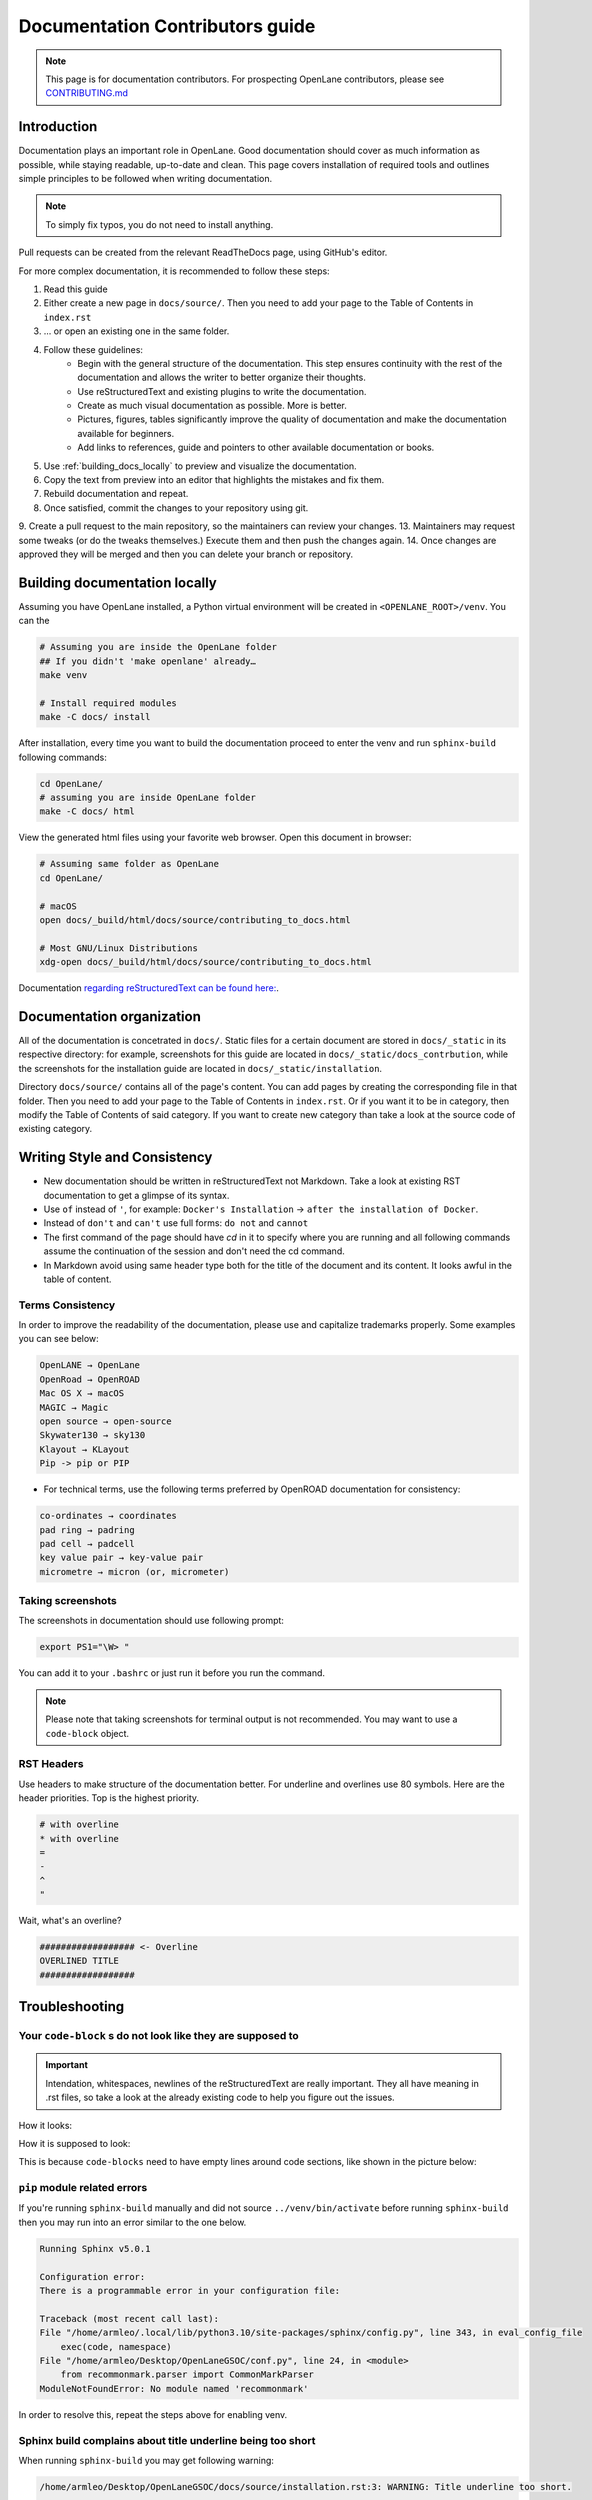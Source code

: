 Documentation Contributors guide
================================================================================

.. note:: This page is for documentation contributors. For prospecting OpenLane contributors, please see `CONTRIBUTING.md <../../CONTRIBUTING.html>`_

Introduction
--------------------------------------------------------------------------------
Documentation plays an important role in OpenLane.
Good documentation should cover as much information as possible,
while staying readable, up-to-date and clean.
This page covers installation of required tools
and outlines simple principles to be followed when writing documentation.

.. note:: To simply fix typos, you do not need to install anything.
Pull requests can be created from the relevant ReadTheDocs page,
using GitHub's editor.

For more complex documentation, it is recommended to follow these steps:

1. Read this guide
2. Either create a new page in ``docs/source/``. Then you need to add your page to the Table of Contents in ``index.rst``
3. ... or open an existing one in the same folder.
4. Follow these guidelines:
    * Begin with the general structure of the documentation. This step ensures continuity with the rest of the documentation and allows the writer to better organize their thoughts.
    * Use reStructuredText and existing plugins to write the documentation.
    * Create as much visual documentation as possible. More is better.
    * Pictures, figures, tables significantly improve the quality of documentation and make the documentation available for beginners.
    * Add links to references, guide and pointers to other available documentation or books.
5. Use :ref:`building_docs_locally` to preview and visualize the documentation.
6. Copy the text from preview into an editor that highlights the mistakes and fix them.
7. Rebuild documentation and repeat.
8. Once satisfied, commit the changes to your repository using git.
9. Create a pull request to the main repository, so the maintainers can review your changes.
13. Maintainers may request some tweaks (or do the tweaks themselves.) Execute them and then push the changes again.
14. Once changes are approved they will be merged and then you can delete your branch or repository.

.. _building_docs_locally:

Building documentation locally
--------------------------------------------------------------------------------

Assuming you have OpenLane installed, a Python virtual environment will be created in ``<OPENLANE_ROOT>/venv``. You can the  

.. code-block:: console

    # Assuming you are inside the OpenLane folder
    ## If you didn't 'make openlane' already…
    make venv 

    # Install required modules
    make -C docs/ install

After installation, every time you want to build the documentation proceed to enter the venv and run ``sphinx-build`` following commands: 

.. code-block:: console

    cd OpenLane/
    # assuming you are inside OpenLane folder
    make -C docs/ html

View the generated html files using your favorite web browser. Open this document in browser:

.. code-block:: console

    # Assuming same folder as OpenLane
    cd OpenLane/

    # macOS
    open docs/_build/html/docs/source/contributing_to_docs.html

    # Most GNU/Linux Distributions
    xdg-open docs/_build/html/docs/source/contributing_to_docs.html

Documentation `regarding reStructuredText can be found here: <https://sublime-and-sphinx-guide.readthedocs.io/en/latest/index.html>`_. 

Documentation organization
--------------------------------------------------------------------------------
All of the documentation is concetrated in ``docs/``.
Static files for a certain document are stored in ``docs/_static`` in its respective directory: for example, screenshots for this guide are located in ``docs/_static/docs_contrbution``,
while the screenshots for the installation guide are located in ``docs/_static/installation``.

Directory ``docs/source/`` contains all of the page's content.
You can add pages by creating the corresponding file in that folder.
Then you need to add your page to the Table of Contents in ``index.rst``.
Or if you want it to be in category, then modify the Table of Contents of said category.
If you want to create new category than take a look at the source code of existing category.

Writing Style and Consistency
--------------------------------------------------------------------------------

* New documentation should be written in reStructuredText not Markdown. Take a look at existing RST documentation to get a glimpse of its syntax.
* Use ``of`` instead of ``'``, for example: ``Docker's Installation`` → ``after the installation of Docker``.
* Instead of ``don't`` and ``can't`` use full forms: ``do not`` and ``cannot``
* The first command of the page should have `cd` in it to specify where you are running and all following commands assume the continuation of the session and don't need the cd command.
* In Markdown avoid using same header type both for the title of the document and its content. It looks awful in the table of content.

Terms Consistency
^^^^^^^^^^^^^^^^^^^^^^^^^^^^^^^^^^^^^^^^^^^^^^^^^^^^^^^^^^^^^^^^^^^^^^^^^^^^^^^^

In order to improve the readability of the documentation, please use and capitalize trademarks properly. Some examples you can see below:

.. code-block::

    OpenLANE → OpenLane
    OpenRoad → OpenROAD
    Mac OS X → macOS
    MAGIC → Magic
    open source → open-source
    Skywater130 → sky130
    Klayout → KLayout
    Pip -> pip or PIP 

* For technical terms, use the following terms preferred by OpenROAD documentation for consistency:

.. code-block::

    co-ordinates → coordinates
    pad ring → padring
    pad cell → padcell
    key value pair → key-value pair
    micrometre → micron (or, micrometer)

Taking screenshots
^^^^^^^^^^^^^^^^^^^^^^^^^^^^^^^^^^^^^^^^^^^^^^^^^^^^^^^^^^^^^^^^^^^^^^^^^^^^^^^^
The screenshots in documentation should use following prompt:

.. code-block:: console

    export PS1="\W> "

You can add it to your ``.bashrc`` or just run it before you run the command.

.. note:: Please note that taking screenshots for terminal output is not recommended. You may want to use a ``code-block`` object.

RST Headers
^^^^^^^^^^^^^^^^^^^^^^^^^^^^^^^^^^^^^^^^^^^^^^^^^^^^^^^^^^^^^^^^^^^^^^^^^^^^^^^^
Use headers to make structure of the documentation better. For underline and overlines use 80 symbols. Here are the header priorities. Top is the highest priority.

.. code-block::

    # with overline
    * with overline
    =
    -
    ^
    "

Wait, what's an overline?

.. code-block::

    ################## <- Overline
    OVERLINED TITLE
    ##################

Troubleshooting
--------------------------------------------------------------------------------

Your ``code-block`` s do not look like they are supposed to
^^^^^^^^^^^^^^^^^^^^^^^^^^^^^^^^^^^^^^^^^^^^^^^^^^^^^^^^^^^^^^^^^^^^^^^^^^^^^^^^

.. important::
    Intendation, whitespaces, newlines of the reStructuredText are really important. They all have meaning in .rst files, so take a look at the already existing code to help you figure out the issues.

How it looks:

.. image:: ../_static/docs_contribution/code_block_issue.png

How it is supposed to look:

.. image:: ../_static/docs_contribution/code_block_supposed_look.png

This is because ``code-blocks`` need to have empty lines around code sections, like shown in the picture below:

.. image:: ../_static/docs_contribution/code_block_spaces_around_the_code.png

``pip`` module related errors
^^^^^^^^^^^^^^^^^^^^^^^^^^^^^^^^^^^^^^^^^^^^^^^^^^^^^^^^^^^^^^^^^^^^^^^^^^^^^^^^
If you're running ``sphinx-build`` manually and did not source ``../venv/bin/activate`` before running ``sphinx-build`` then you may run into an error similar to the one below.

.. code-block:: console

    Running Sphinx v5.0.1

    Configuration error:
    There is a programmable error in your configuration file:

    Traceback (most recent call last):
    File "/home/armleo/.local/lib/python3.10/site-packages/sphinx/config.py", line 343, in eval_config_file
        exec(code, namespace)
    File "/home/armleo/Desktop/OpenLaneGSOC/conf.py", line 24, in <module>
        from recommonmark.parser import CommonMarkParser
    ModuleNotFoundError: No module named 'recommonmark'

In order to resolve this, repeat the steps above for enabling venv.

Sphinx build complains about title underline being too short
^^^^^^^^^^^^^^^^^^^^^^^^^^^^^^^^^^^^^^^^^^^^^^^^^^^^^^^^^^^^^^^^^^^^^^^^^^^^^^^^

When running ``sphinx-build`` you may get following warning:

.. code-block:: console

    /home/armleo/Desktop/OpenLaneGSOC/docs/source/installation.rst:3: WARNING: Title underline too short.

    Installation of OpenLane
    ########

Try to use 80 symbol long header underlines. This makes replacing them easier and keeps the documentation consistent.
